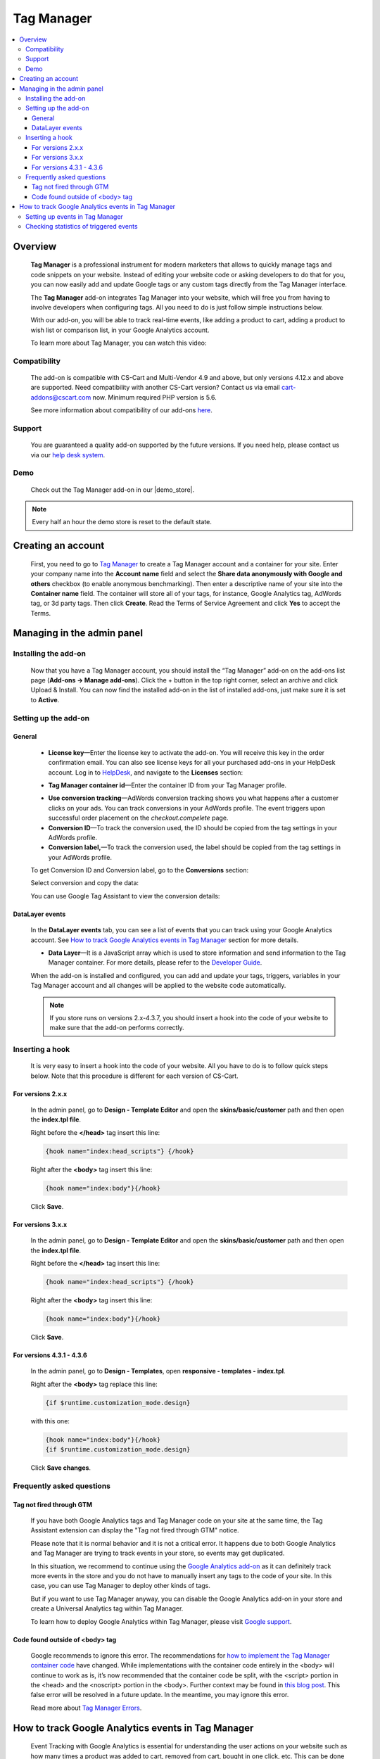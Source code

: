 ******************
Tag Manager
******************

.. raw:: html

    <div class="buy-now">
        <a href="https://marketplace.simtechdev.com/landing/100000060" class="btn buy-now__btn">Buy now</a>
    </div>



.. contents::
    :local: 
    :depth: 3

--------
Overview
--------

    **Tag Manager** is a professional instrument for modern marketers that allows to quickly manage tags and code snippets on your website. Instead of editing your website code or asking developers to do that for you, you can now easily add and update Google tags or any custom tags directly from the Tag Manager interface. 

    The **Tag Manager** add-on integrates Tag Manager into your website, which will free you from having to involve developers when configuring tags. All you need to do is just follow simple instructions below.

    With our add-on, you will be able to track real-time events, like adding a product to cart, adding a product to wish list or comparison list, in your Google Analytics account.

    .. fancybox:: img/google-tag-manager-011.png
        :alt: Tag Manager container id

    To learn more about Tag Manager, you can watch this video:

    .. raw:: html

        <iframe width="560" height="315" src="https://www.youtube.com/embed/7FXbsCWsEi8" frameborder="0" allowfullscreen></iframe>

=============
Compatibility
=============

    The add-on is compatible with CS-Cart and Multi-Vendor 4.9 and above, but only versions 4.12.x and above are supported. Need compatibility with another CS-Cart version? Contact us via email cart-addons@cscart.com now.
    Minimum required PHP version is 5.6.

    See more information about compatibility of our add-ons `here <https://docs.cs-cart.com/marketplace-addons/compatibility/index.html>`_.

=======
Support
=======

    You are guaranteed a quality add-on supported by the future versions. If you need help, please contact us via our `help desk system <https://helpdesk.cs-cart.com>`_.

====
Demo
====

    Check out the Tag Manager add-on in our |demo_store|.

.. |demo_store| raw:: html

   <!--noindex--><a href="http://google-tag-manager.demo.simtechdev.com/" target="_blank" rel="nofollow">demo store</a><!--/noindex-->

.. note::
    
    Every half an hour the demo store is reset to the default state.

-------------------
Creating an account
-------------------

    First, you need to go to `Tag Manager <https://tagmanager.google.com/#/admin/accounts/create>`_ to create a Tag Manager account and a container for your site. Enter your company name into the **Account name** field and select the **Share data anonymously with Google and others** checkbox (to enable anonymous benchmarking). Then enter a descriptive name of your site into the **Container name** field. The container will store all of your tags, for instance, Google Analytics tag, AdWords tag, or 3d party tags. Then click **Create**. Read the Terms of Service Agreement and click **Yes** to accept the Terms.

    .. fancybox:: img/Screen_2.png
        :alt: creating a Tag Manager account

---------------------------
Managing in the admin panel
---------------------------

=====================
Installing the add-on
=====================

    Now that you have a Tag Manager account, you should install the “Tag Manager” add-on on the add-ons list page (**Add-ons → Manage add-ons**).  Click the + button in the top right corner, select an archive and click Upload & Install. You can now find the installed add-on in the list of installed add-ons, just make sure it is set to **Active**. 

    .. fancybox:: img/Screen_1.png
        :alt: add-ons list page

=====================
Setting up the add-on
=====================

+++++++
General
+++++++

    .. fancybox:: img/google-tag-manager-general-settings.png
        :alt: Tag Manager settings

    * **License key**—Enter the license key to activate the add-on. You will receive this key in the order confirmation email. You can also see license keys for all your purchased add-ons in your HelpDesk account. Log in to `HelpDesk <https://www.simtechdev.com/helpdesk>`_, and navigate to the **Licenses** section:

    .. fancybox:: img/licenses.png
        :alt: Social Proof add-on

    * **Tag Manager container id**—Enter the container ID from your Tag Manager profile.

    .. fancybox:: img/Screen_3.png
        :alt: container id. Tag Manager

    * **Use conversion tracking**—AdWords conversion tracking shows you what happens after a customer clicks on your ads. You can track conversions in your AdWords profile. The event triggers upon successful order placement on the *checkout.compelete* page.

    * **Conversion ID**—To track the conversion used, the ID should be copied from the tag settings in your AdWords profile.

    * **Conversion label,**—To track the conversion used, the label should be copied from the tag settings in your AdWords profile.

    To get Conversion ID and Conversion label, go to the **Conversions** section:

    .. fancybox:: img/google-tag-manager-conversions.jpg
        :alt: Tag Manager conversions

    Select conversion and copy the data:

    .. fancybox:: img/google-tag-manager-conversions-2.png
        :alt: Tag Manager conversions

    You can use Google Tag Assistant to view the conversion details:

    .. fancybox:: img/google-assistant.png
        :alt: Google Tag Assistant
        :width: 300px

++++++++++++++++
DataLayer events
++++++++++++++++

    In the **DataLayer events** tab, you can see a list of events that you can track using your Google Analytics account. See `How to track Google Analytics events in Tag Manager`_ section for more details.

    .. fancybox:: img/google-tag-manager-013.png
        :alt: Data Layer events

    * **Data Layer**—It is a JavaScript array which is used to store information and send information to the Tag Manager container. For more details, please refer to the `Developer Guide <https://developers.google.com/tag-manager/devguide>`_.

    When the add-on is installed and configured, you can add and update your tags, triggers, variables in your Tag Manager account and all changes will be applied to the website code automatically. 

    .. fancybox:: img/google-tag-manager-datalayer.png
        :alt: Tag Manager settings

    .. note::
    
        If you store runs on versions 2.x-4.3.7, you should insert a hook into the code of your website to make sure that the add-on performs correctly.

================
Inserting a hook
================

    It is very easy to insert a hook into the code of your website. All you have to do is to follow quick steps below. Note that this procedure is different for each version of CS-Cart.

++++++++++++++++++
For versions 2.x.x
++++++++++++++++++

    In the admin panel, go to **Design - Template Editor** and open the **skins/basic/customer** path and then open the **index.tpl file**. 

    .. fancybox:: img/adding_hook_2xx.png
        :alt: hook for Tag Manager. Version 2

    Right before the **</head>** tag insert this line:

    .. code::

        {hook name="index:head_scripts"} {/hook}

    Right after the **<body>** tag insert this line:

    .. code::
    
        {hook name="index:body"}{/hook}

    .. fancybox:: img/adding_hook_2xx_1.png
        :alt: hook for Tag Manager. Version 2

    Click **Save**.

++++++++++++++++++
For versions 3.x.x
++++++++++++++++++

    In the admin panel, go to **Design - Template Editor** and open the **skins/basic/customer** path and then open the **index.tpl file**. 

    .. fancybox:: img/adding_hook_version3_001.png
        :alt: hook for Tag Manager. Version 3

    Right before the **</head>** tag insert this line:

    .. code::

        {hook name="index:head_scripts"} {/hook}

    Right after the **<body>** tag insert this line:

    .. code::
    
        {hook name="index:body"}{/hook}

    .. fancybox:: img/adding_hook_version3_002.png
        :alt: hook for Tag Manager. Version 3

    Click **Save**.

++++++++++++++++++++++++++
For versions 4.3.1 - 4.3.6
++++++++++++++++++++++++++

    In the admin panel, go to **Design - Templates**, open **responsive - templates - index.tpl**. 

    Right after the **<body>** tag replace this line:

    .. code::

        {if $runtime.customization_mode.design}

    with this one:

    .. code::

        {hook name="index:body"}{/hook}
        {if $runtime.customization_mode.design}

    .. fancybox:: img/Screen_5.png
        :alt: inserting hook

    Click **Save changes**.

==========================
Frequently asked questions
==========================

+++++++++++++++++++++++++
Tag not fired through GTM
+++++++++++++++++++++++++

    If you have both Google Analytics tags and Tag Manager code on your site at the same time, the Tag Assistant extension can display the "Tag not fired through GTM" notice.

    .. fancybox:: img/tag_assistant.png
        :alt: Tag not fired through GTM
        :width: 300px

    Please note that it is normal behavior and it is not a critical error. It happens due to both Google Analytics and Tag Manager are trying to track events in your store, so events may get duplicated.

    In this situation, we recommend to continue using the `Google Analytics add-on <http://docs.simtechdev.com/addons/google_analytics_enhanced_ecommerce/index.html>`_ as it can definitely track more events in the store and you do not have to manually insert any tags to the code of your site. In this case, you can use Tag Manager to deploy other kinds of tags.

    But if you want to use Tag Manager anyway, you can disable the Google Analytics add-on in your store and create a Universal Analytics tag within Tag Manager.

    .. fancybox:: img/GA_tag.png
        :alt: Tag not fired through GTM
        :width: 550px

    To learn how to deploy Google Analytics within Tag Manager, please visit `Google support <https://support.google.com/tagmanager/answer/6107124?hl=en&rd=1>`_.

++++++++++++++++++++++++++++++++
Code found outside of <body> tag
++++++++++++++++++++++++++++++++

    .. fancybox:: img/ignore_error.png
        :alt: Tag not fired through GTM
        :width: 300px

    Google recommends to ignore this error. The recommendations for `how to implement the Tag Manager container code <https://developers.google.com/tag-manager/quickstart>`_ have changed. While implementations with the container code entirely in the <body> will continue to work as is, it’s now recommended that the container code be split, with the <script> portion in the <head> and the <noscript> portion in the <body>. Further context may be found in `this blog post <https://analytics.googleblog.com/2016/10/spotlight-on-google-tag-manager-open.html>`_. This false error will be resolved in a future update. In the meantime, you may ignore this error.

    Read more about `Tag Manager Errors <https://support.google.com/tagassistant/answer/3207128?hl=en#body_tag>`_.

----------------------------------------------------------
How to track Google Analytics events in Tag Manager
----------------------------------------------------------

    Event Tracking with Google Analytics is essential for understanding the user actions on your website such as how many times a product was added to cart, removed from cart, bought in one click, etc. This can be done by using the **Data Layer Event code**.

    A **data layer** is an object that contains all of the information that you want to pass to Tag Manager. Information such as events or variables can be passed to Tag Manager via the data layer, and triggers can be set up in Tag Manager based on specific events.

    The following events will be passed to Tag Manager via the data layer:

    - add to cart

    - remove from cart

    - add to wish list

    - add to comparison list

    - buy in one click

    - call request

    Our add-on frees you from having to implement the Data Layer Event code by yourself, but you will need to set up events in your Tag Manager account.

=======================================
Setting up events in Tag Manager
=======================================

    1. Log in to your Tag Manager account.

    2. Select **Tags** from the left and click **New** to create a new tag.

    .. fancybox:: img/google-tag-manager-001.png
        :alt: adding a new tag

    3. Select **Universal Analytics** from **Tag Type**.

    .. fancybox:: img/google-tag-manager-002.png
        :alt: adding a new tag
        :width: 636px

    4. Choose **Event** for the track type and set your event tracking parameters as desired. Note: This is how your events will be named within Google Analytics.

    .. fancybox:: img/google-tag-manager-003.png
        :alt: adding a new tag
        :width: 418px

    5. Then start setting your triggers. Click the **+** button to create a new trigger.

    .. fancybox:: img/google-tag-manager-004.png
        :alt: adding a new tag

    6. Select **Custom events**.

    .. fancybox:: img/google-tag-manager-005.png
        :alt: adding a new tag
        :width: 627px

    7. Enter the **Event name**.

    .. fancybox:: img/google-tag-manager-006.png
        :alt: adding a new tag
        :width: 533px

    You can find the event name in the add-on settings.

    .. fancybox:: img/google-tag-manager-007.png
        :alt: adding a new tag

    8. Click **Save**.

    9. Name the trigger and click **Save**.

    .. fancybox:: img/google-tag-manager-008.png
        :alt: adding a new tag
        :width: 442px

    10. Click **Submit** in the top right corner. Then click **Publish** and **Continue**.

    .. fancybox:: img/google-tag-manager-010.png
        :alt: publishing a tag in Tag Manager

    Done.

    Setting the tag for Event Tracking is the same process every time. The difference comes with creating the triggers that fire.

    For more detailed instructions, please refer to `this article <https://support.google.com/analytics/answer/6164470?hl=en>`_.

=======================================
Checking statistics of triggered events
=======================================

    Now that you've set events and triggers in Tag Manager, it's to time to see that it's performing correctly.

    Log in to your Google Analytics account and open **Real-time events**. When a user performs an action that you track, it will appear in the statistics in real time. You will see how many users are visiting your site right now and what actions they perform.

    .. fancybox:: img/google-tag-manager-011.png
        :alt: Google Analytics real-time events